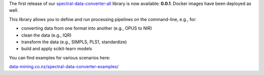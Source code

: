 .. title: spectral-data-converter release
.. slug: 2025-06-27-sdc-release
.. date: 2025-06-27 10:23:00 UTC+12:00
.. tags: release
.. category: software
.. link: 
.. description: 
.. type: text

The first release of our `spectral-data-converter-all <https://github.com/waikato-datamining/spectral-data-converter-all>`__ library
is now available: **0.0.1**. Docker images have been deployed as well.

This library allows you to define and run processing pipelines on the command-line, e.g., for:

* converting data from one format into another (e.g., OPUS to NIR)
* clean the data (e.g., IQR)
* transform the data (e.g., SIMPLS, PLS1, standardize)
* build and apply scikit-learn models

You can find examples for various scenarios here:

`data-mining.co.nz/spectral-data-converter-examples/ <https://www.data-mining.co.nz/spectral-data-converter-examples/>`__
